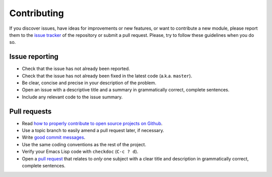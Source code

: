 ==============
 Contributing
==============

.. default-role:: literal

.. role:: kbd

If you discover issues, have ideas for improvements or new features, or want to
contribute a new module, please report them to the `issue tracker`_ of the
repository or submit a pull request. Please, try to follow these guidelines when
you do so.

.. _issue tracker: https://github.com/lunaryorn/puppet-mode/issues

Issue reporting
===============

- Check that the issue has not already been reported.
- Check that the issue has not already been fixed in the latest code
  (a.k.a. `master`).
- Be clear, concise and precise in your description of the problem.
- Open an issue with a descriptive title and a summary in grammatically correct,
  complete sentences.
- Include any relevant code to the issue summary.

Pull requests
=============

- Read `how to properly contribute to open source projects on Github
  <http://gun.io/blog/how-to-github-fork-branch-and-pull-request>`_.
- Use a topic branch to easily amend a pull request later, if necessary.
- Write `good commit messages`_.
- Use the same coding conventions as the rest of the project.
- Verify your Emacs Lisp code with `checkdoc` (:kbd:`C-c ? d`).
- Open a `pull request`_ that relates to *only* one subject with a clear title
  and description in grammatically correct, complete sentences.

.. _good commit messages: http://tbaggery.com/2008/04/19/a-note-about-git-commit-messages.html
.. _pull request: https://help.github.com/articles/using-pull-requests
